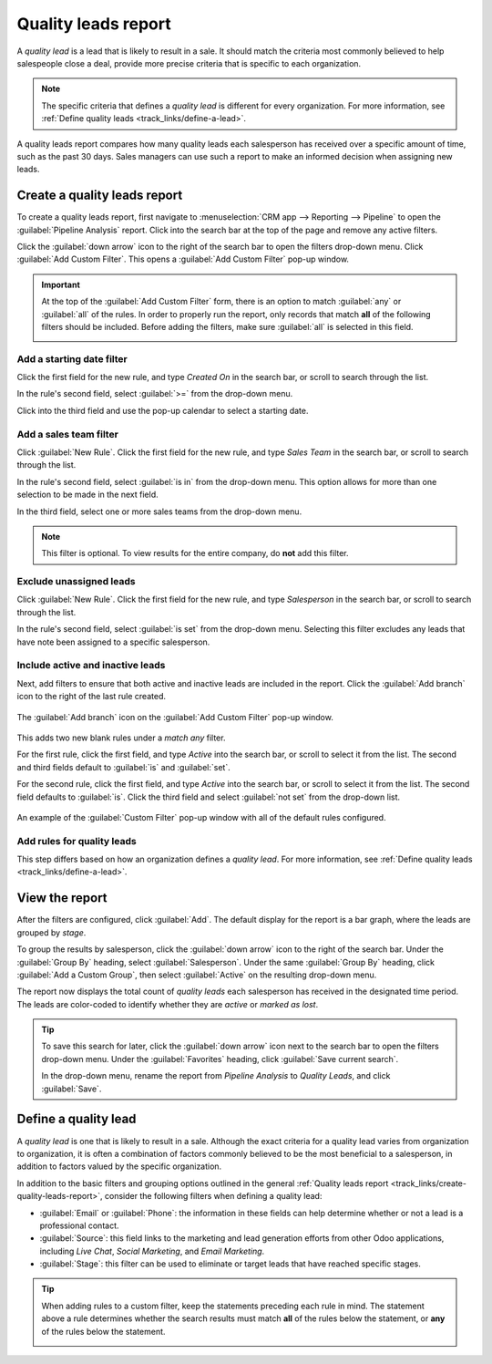 ====================
Quality leads report
====================

A *quality lead* is a lead that is likely to result in a sale. It should match the criteria most
commonly believed to help salespeople close a deal, provide more precise criteria that is specific
to each organization.

.. note::
   The specific criteria that defines a *quality lead* is different for every organization. For more
   information, see :ref:`Define quality leads <track_links/define-a-lead>`.

A quality leads report compares how many quality leads each salesperson has received over a specific
amount of time, such as the past 30 days. Sales managers can use such a report to make an informed
decision when assigning new leads.

.. example::
   A sales manager pulls the quality leads report pictured below. They see that, although everyone's
   ability to close a deal has varied, the salespeople on the right of the report have received a
   good amount of quality leads, while the salespeople on the left of the report have received
   relatively few.

   .. image:: quality_leads_report/example-report.png
      :align: center
      :alt: An example of a quality leads report in the Odoo CRM application.

   Using this information, the sales manager may decide to assign more quality leads to the sales
   people currently on the lower end, to balance out the distribution of quality leads.

.. _track_links/create-quality-leads-report:

Create a quality leads report
=============================

To create a quality leads report, first navigate to :menuselection:`CRM app --> Reporting -->
Pipeline` to open the :guilabel:`Pipeline Analysis` report. Click into the search bar at the top of
the page and remove any active filters.

Click the :guilabel:`down arrow` icon to the right of the search bar to open the filters drop-down
menu. Click :guilabel:`Add Custom Filter`. This opens a :guilabel:`Add Custom Filter` pop-up window.

.. important::
   At the top of the :guilabel:`Add Custom Filter` form, there is an option to match :guilabel:`any`
   or :guilabel:`all` of the rules. In order to properly run the report, only records that match
   **all** of the following filters should be included. Before adding the filters, make sure
   :guilabel:`all` is selected in this field.

   .. image:: quality_leads_report/match-all-rules.png
     :align: center
     :alt: Close up on the match all rules option on the add a custom filter pop-up window.

Add a starting date filter
--------------------------

Click the first field for the new rule, and type `Created On` in the search bar, or scroll to search
through the list.

In the rule's second field, select :guilabel:`>=` from the drop-down menu.

Click into the third field and use the pop-up calendar to select a starting date.

Add a sales team filter
-----------------------

Click :guilabel:`New Rule`. Click the first field for the new rule, and type `Sales Team` in the
search bar, or scroll to search through the list.

In the rule's second field, select :guilabel:`is in` from the drop-down menu. This option allows
for more than one selection to be made in the next field.

In the third field, select one or more sales teams from the drop-down menu.

.. note::
   This filter is optional. To view results for the entire company, do **not** add this filter.

Exclude unassigned leads
------------------------

Click :guilabel:`New Rule`. Click the first field for the new rule, and type `Salesperson` in the
search bar, or scroll to search through the list.

In the rule's second field, select :guilabel:`is set` from the drop-down menu. Selecting this filter
excludes any leads that have note been assigned to a specific salesperson.

Include active and inactive leads
---------------------------------

Next, add filters to ensure that both active and inactive leads are included in the report. Click
the :guilabel:`Add branch` icon to the right of the last rule created.

.. figure:: quality_leads_report/add-branch.png
   :align: center
   :alt: Close up on the add a branch icon on the add a custom filter pop-up window.

   The :guilabel:`Add branch` icon on the :guilabel:`Add Custom Filter` pop-up window.

This adds two new blank rules under a *match any* filter.

For the first rule, click the first field, and type `Active` into the search bar, or scroll to
select it from the list. The second and third fields default to :guilabel:`is` and :guilabel:`set`.

For the second rule, click the first field, and type `Active` into the search bar, or scroll to
select it from the list. The second field defaults to :guilabel:`is`. Click the third field and
select :guilabel:`not set` from the drop-down list.

.. figure:: quality_leads_report/configured-custom-rules.png
   :align: center
   :alt: An example of the Custom Filter pop-up window with all of the rules configured.

   An example of the :guilabel:`Custom Filter` pop-up window with all of the default rules
   configured.

Add rules for quality leads
---------------------------

This step differs based on how an organization defines a *quality lead*. For more information, see
:ref:`Define quality leads <track_links/define-a-lead>`.

View the report
===============

After the filters are configured, click :guilabel:`Add`. The default display for the report is a bar
graph, where the leads are grouped by *stage*.

To group the results by salesperson, click the :guilabel:`down arrow` icon to the right of the
search bar. Under the :guilabel:`Group By` heading, select :guilabel:`Salesperson`. Under the same
:guilabel:`Group By` heading, click :guilabel:`Add a Custom Group`, then select :guilabel:`Active`
on the resulting drop-down menu.

The report now displays the total count of *quality leads* each salesperson has received in the
designated time period. The leads are color-coded to identify whether they are *active* or *marked
as lost*.

.. tip::
   To save this search for later, click the :guilabel:`down arrow` icon next to the search bar to
   open the filters drop-down menu. Under the :guilabel:`Favorites` heading, click :guilabel:`Save
   current search`.

   In the drop-down menu, rename the report from `Pipeline Analysis` to `Quality Leads`, and click
   :guilabel:`Save`.

.. _track_links/define-a-lead:

Define a quality lead
=====================

A *quality lead* is one that is likely to result in a sale. Although the exact criteria for a
quality lead varies from organization to organization, it is often a combination of factors
commonly believed to be the most beneficial to a salesperson, in addition to factors valued by the
specific organization.

In addition to the basic filters and grouping options outlined in the general :ref:`Quality leads
report <track_links/create-quality-leads-report>`, consider the following filters when defining a
quality lead:

- :guilabel:`Email` or :guilabel:`Phone`: the information in these fields can help determine whether
  or not a lead is a professional contact.
- :guilabel:`Source`: this field links to the marketing and lead generation efforts from other Odoo
  applications, including *Live Chat*, *Social Marketing*, and *Email Marketing*.
- :guilabel:`Stage`: this filter can be used to eliminate or target leads that have reached specific
  stages.

.. tip::
   When adding rules to a custom filter, keep the statements preceding each rule in mind. The
   statement above a rule determines whether the search results must match **all** of the rules
   below the statement, or **any** of the rules below the statement.

   .. image:: quality_leads_report/match-all-match-any.png
     :align: center
     :alt: Close up of the match rule options on a add custom filter pop-up window.
